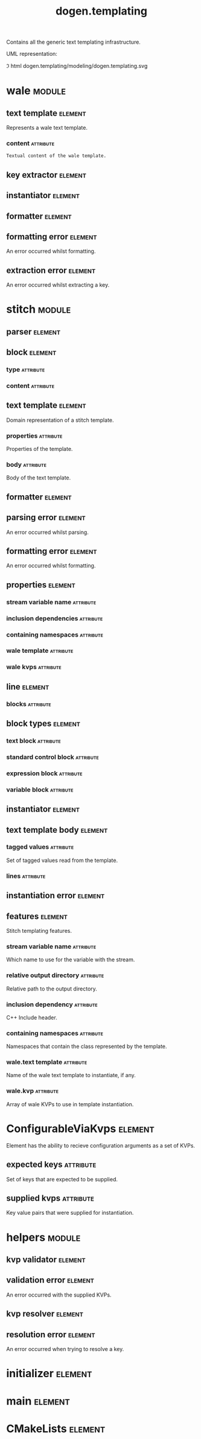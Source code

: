#+title: dogen.templating
#+options: <:nil c:nil todo:nil ^:nil d:nil date:nil author:nil
#+tags: { element(e) attribute(a) module(m) }
:PROPERTIES:
:masd.codec.dia.comment: true
:masd.codec.model_modules: dogen.templating
:masd.codec.reference: cpp.builtins
:masd.codec.reference: cpp.boost
:masd.codec.reference: cpp.std
:masd.codec.reference: masd
:masd.codec.reference: masd.variability
:masd.codec.reference: dogen.profiles
:masd.codec.reference: dogen.identification
:masd.codec.input_technical_space: cpp
:masd.physical.ignore_files_matching_regex: .*/poly-stitch.el.*
:masd.variability.profile: dogen.profiles.base.default_profile
:END:

Contains all the generic text templating infrastructure.

UML representation:

\image html dogen.templating/modeling/dogen.templating.svg

* wale                                                               :module:
  :PROPERTIES:
  :custom_id: O0
  :END:
** text template                                                    :element:
   :PROPERTIES:
   :custom_id: O2
   :masd.codec.stereotypes: ConfigurableViaKvps
   :END:

Represents a wale text template.

*** content                                                       :attribute:
    :PROPERTIES:
    :masd.codec.type: std::string
    :END:

#+begin_src mustache
Textual content of the wale template.

#+end_src
** key extractor                                                    :element:
   :PROPERTIES:
   :custom_id: O3
   :masd.codec.stereotypes: dogen::handcrafted::typeable
   :END:
** instantiator                                                     :element:
   :PROPERTIES:
   :custom_id: O4
   :masd.codec.stereotypes: dogen::handcrafted::typeable
   :END:
** formatter                                                        :element:
   :PROPERTIES:
   :custom_id: O5
   :masd.codec.stereotypes: dogen::handcrafted::typeable
   :END:
** formatting error                                                 :element:
   :PROPERTIES:
   :custom_id: O9
   :masd.codec.stereotypes: masd::exception
   :END:

An error occurred whilst formatting.

** extraction error                                                 :element:
   :PROPERTIES:
   :custom_id: O11
   :masd.codec.stereotypes: masd::exception
   :END:

An error occurred whilst extracting a key.

* stitch                                                             :module:
  :PROPERTIES:
  :custom_id: O13
  :END:
** parser                                                           :element:
   :PROPERTIES:
   :custom_id: O14
   :masd.codec.stereotypes: dogen::handcrafted::typeable
   :END:
** block                                                            :element:
   :PROPERTIES:
   :custom_id: O15
   :END:
*** type                                                          :attribute:
    :PROPERTIES:
    :masd.codec.type: block_types
    :END:
*** content                                                       :attribute:
    :PROPERTIES:
    :masd.codec.type: std::string
    :END:
** text template                                                    :element:
   :PROPERTIES:
   :custom_id: O16
   :masd.codec.stereotypes: ConfigurableViaKvps
   :END:

Domain representation of a stitch template.

*** properties                                                    :attribute:
    :PROPERTIES:
    :masd.codec.type: properties
    :END:

Properties of the template.

*** body                                                          :attribute:
    :PROPERTIES:
    :masd.codec.type: text_template_body
    :END:

Body of the text template.

** formatter                                                        :element:
   :PROPERTIES:
   :custom_id: O19
   :masd.codec.stereotypes: dogen::handcrafted::typeable
   :END:
** parsing error                                                    :element:
   :PROPERTIES:
   :custom_id: O21
   :masd.codec.stereotypes: masd::exception
   :END:

An error occurred whilst parsing.

** formatting error                                                 :element:
   :PROPERTIES:
   :custom_id: O23
   :masd.codec.stereotypes: masd::exception
   :END:

An error occurred whilst formatting.

** properties                                                       :element:
   :PROPERTIES:
   :custom_id: O25
   :END:
*** stream variable name                                          :attribute:
    :PROPERTIES:
    :masd.codec.type: std::string
    :END:
*** inclusion dependencies                                        :attribute:
    :PROPERTIES:
    :masd.codec.type: std::list<std::string>
    :END:
*** containing namespaces                                         :attribute:
    :PROPERTIES:
    :masd.codec.type: std::list<std::string>
    :END:
*** wale template                                                 :attribute:
    :PROPERTIES:
    :masd.codec.type: std::string
    :END:
*** wale kvps                                                     :attribute:
    :PROPERTIES:
    :masd.codec.type: std::unordered_map<std::string, std::string>
    :END:
** line                                                             :element:
   :PROPERTIES:
   :custom_id: O27
   :END:
*** blocks                                                        :attribute:
    :PROPERTIES:
    :masd.codec.type: std::list<block>
    :END:
** block types                                                      :element:
   :PROPERTIES:
   :custom_id: O28
   :masd.codec.stereotypes: masd::enumeration
   :END:
*** text block                                                    :attribute:
*** standard control block                                        :attribute:
*** expression block                                              :attribute:
*** variable block                                                :attribute:
** instantiator                                                     :element:
   :PROPERTIES:
   :custom_id: O30
   :masd.codec.stereotypes: dogen::handcrafted::typeable
   :END:
** text template body                                               :element:
   :PROPERTIES:
   :custom_id: O32
   :END:
*** tagged values                                                 :attribute:
    :PROPERTIES:
    :masd.codec.type: std::list<identification::entities::tagged_value>
    :END:

Set of tagged values read from the template.

*** lines                                                         :attribute:
    :PROPERTIES:
    :masd.codec.type: std::list<line>
    :END:
** instantiation error                                              :element:
   :PROPERTIES:
   :custom_id: O37
   :masd.codec.stereotypes: masd::exception
   :END:
** features                                                         :element:
   :PROPERTIES:
   :custom_id: O48
   :masd.variability.default_binding_point: any
   :masd.variability.key_prefix: masd.stitch
   :masd.codec.stereotypes: masd::variability::feature_bundle
   :END:

Stitch templating features.

*** stream variable name                                          :attribute:
    :PROPERTIES:
    :masd.codec.type: masd::variability::text
    :masd.codec.value: "stream_"
    :END:

Which name to use for the variable with the stream.

*** relative output directory                                     :attribute:
    :PROPERTIES:
    :masd.variability.is_optional: true
    :masd.codec.type: masd::variability::text
    :END:

Relative path to the output directory.

*** inclusion dependency                                          :attribute:
    :PROPERTIES:
    :masd.variability.is_optional: true
    :masd.codec.type: masd::variability::text_collection
    :END:

C++ Include header.

*** containing namespaces                                         :attribute:
    :PROPERTIES:
    :masd.codec.type: masd::variability::text
    :END:

Namespaces that contain the class represented by the template.

*** wale.text template                                            :attribute:
    :PROPERTIES:
    :masd.variability.is_optional: true
    :masd.codec.type: masd::variability::text
    :END:

Name of the wale text template to instantiate, if any.

*** wale.kvp                                                      :attribute:
    :PROPERTIES:
    :masd.variability.is_optional: true
    :masd.codec.type: masd::variability::key_value_pair
    :END:

Array of wale KVPs to use in template instantiation.

* ConfigurableViaKvps                                               :element:
  :PROPERTIES:
  :custom_id: O39
  :masd.codec.stereotypes: masd::object_template
  :END:

Element has the ability to recieve configuration arguments as a set of KVPs.

** expected keys                                                  :attribute:
   :PROPERTIES:
   :masd.codec.type: std::unordered_set<std::string>
   :END:

Set of keys that are expected to be supplied.

** supplied kvps                                                  :attribute:
   :PROPERTIES:
   :masd.codec.type: std::unordered_map<std::string, std::string>
   :END:

Key value pairs that were supplied for instantiation.

* helpers                                                            :module:
  :PROPERTIES:
  :custom_id: O40
  :END:
** kvp validator                                                    :element:
   :PROPERTIES:
   :custom_id: O41
   :masd.codec.stereotypes: dogen::handcrafted::typeable
   :END:
** validation error                                                 :element:
   :PROPERTIES:
   :custom_id: O42
   :masd.codec.stereotypes: masd::exception
   :END:

An error occurred with the supplied KVPs.

** kvp resolver                                                     :element:
   :PROPERTIES:
   :custom_id: O44
   :masd.codec.stereotypes: dogen::handcrafted::typeable
   :END:
** resolution error                                                 :element:
   :PROPERTIES:
   :custom_id: O45
   :masd.codec.stereotypes: masd::exception
   :END:

An error occurred when trying to resolve a key.

* initializer                                                       :element:
  :PROPERTIES:
  :custom_id: O47
  :masd.codec.stereotypes: masd::variability::initializer
  :END:
* main                                                              :element:
  :PROPERTIES:
  :custom_id: O49
  :masd.codec.stereotypes: masd::entry_point, dogen::untypable
  :END:
* CMakeLists                                                        :element:
  :PROPERTIES:
  :custom_id: O50
  :masd.codec.stereotypes: masd::build::cmakelists, dogen::handcrafted::cmake
  :END:
